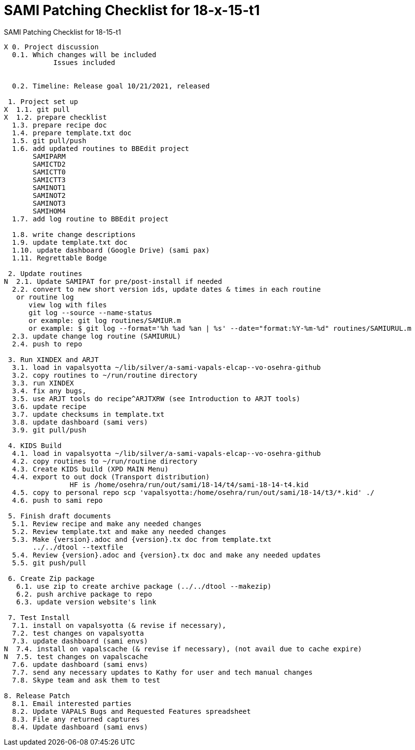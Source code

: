 :doctitle: SAMI Patching Checklist for 18-x-15-t1

[role="h1 center"]
SAMI Patching Checklist for 18-15-t1

-------------------------------------------------------------------------------
X 0. Project discussion
  0.1. Which changes will be included
	    Issues included
	    

  0.2. Timeline: Release goal 10/21/2021, released 

 1. Project set up
X  1.1. git pull
X  1.2. prepare checklist
  1.3. prepare recipe doc
  1.4. prepare template.txt doc
  1.5. git pull/push
  1.6. add updated routines to BBEdit project
       SAMIPARM
       SAMICTD2
       SAMICTT0
       SAMICTT3
       SAMINOT1
       SAMINOT2
       SAMINOT3
       SAMIHOM4      
  1.7. add log routine to BBEdit project
            
  1.8. write change descriptions
  1.9. update template.txt doc
  1.10. update dashboard (Google Drive) (sami pax)
  1.11. Regrettable Bodge

 2. Update routines
N  2.1. Update SAMIPAT for pre/post-install if needed
  2.2. convert to new short version ids, update dates & times in each routine
   or routine log
      view log with files
      git log --source --name-status
      or example: git log routines/SAMIUR.m
      or example: $ git log --format='%h %ad %an | %s' --date="format:%Y-%m-%d" routines/SAMIURUL.m 
  2.3. update change log routine (SAMIURUL)
  2.4. push to repo

 3. Run XINDEX and ARJT
  3.1. load in vapalsyotta ~/lib/silver/a-sami-vapals-elcap--vo-osehra-github
  3.2. copy routines to ~/run/routine directory
  3.3. run XINDEX
  3.4. fix any bugs,
  3.5. use ARJT tools do recipe^ARJTXRW (see Introduction to ARJT tools)
  3.6. update recipe
  3.7. update checksums in template.txt
  3.8. update dashboard (sami vers)
  3.9. git pull/push

 4. KIDS Build
  4.1. load in vapalsyotta ~/lib/silver/a-sami-vapals-elcap--vo-osehra-github
  4.2. copy routines to ~/run/routine directory
  4.3. Create KIDS build (XPD MAIN Menu)
  4.4. export to out dock (Transport distribution) 
		HF is /home/osehra/run/out/sami/18-14/t4/sami-18-14-t4.kid
  4.5. copy to personal repo scp 'vapalsyotta:/home/osehra/run/out/sami/18-14/t3/*.kid' ./
  4.6. push to sami repo

 5. Finish draft documents
  5.1. Review recipe and make any needed changes
  5.2. Review template.txt and make any needed changes
  5.3. Make {version}.adoc and {version}.tx doc from template.txt
       ../../dtool --textfile
  5.4. Review {version}.adoc and {version}.tx doc and make any needed updates
  5.5. git push/pull
   
 6. Create Zip package
   6.1. use zip to create archive package (../../dtool --makezip)
   6.2. push archive package to repo
   6.3. update version website's link

 7. Test Install
  7.1. install on vapalsyotta (& revise if necessary),
  7.2. test changes on vapalsyotta
  7.3. update dashboard (sami envs)
N  7.4. install on vapalscache (& revise if necessary), (not avail due to cache expire)
N  7.5. test changes on vapalscache
  7.6. update dashboard (sami envs)
  7.7. send any necessary updates to Kathy for user and tech manual changes
  7.8. Skype team and ask them to test

8. Release Patch
  8.1. Email interested parties
  8.2. Update VAPALS Bugs and Requested Features spreadsheet
  8.3. File any returned captures
  8.4. Update dashboard (sami envs)
-------------------------------------------------------------------------------
